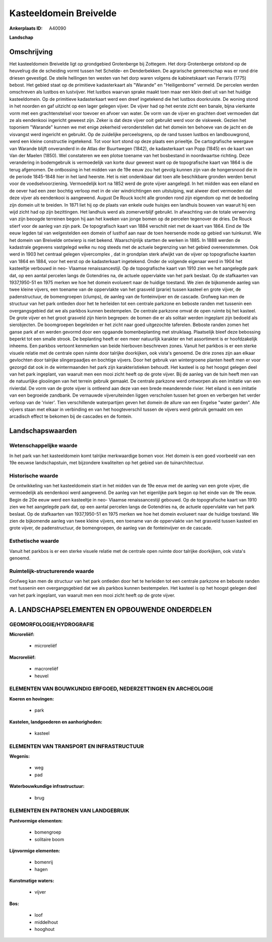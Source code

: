 Kasteeldomein Breivelde
=======================

:Ankerplaats ID: A40090


**Landschap**



Omschrijving
------------

Het kasteeldomein Breivelde ligt op grondgebied Grotenberge bij
Zottegem. Het dorp Grotenberge ontstond op de heuvelrug die de scheiding
vormt tussen het Schelde- en Denderbekken. De agrarische gemeenschap was
er rond drie driesen gevestigd. De steile hellingen ten westen van het
dorp waren volgens de kabinetskaart van Ferraris (1775) bebost. Het
gebied staat op de primitieve kadasterkaart als "Warande" en
"Heiligenborre" vermeld. De percelen werden omschreven als lustbos en
lustvijver. Het lustbos waarvan sprake maakt toen maar een klein deel
uit van het huidige kasteeldomein. Op de primitieve kadasterkaart werd
een dreef ingetekend die het lustbos doorkruiste. De woning stond in het
noorden en gaf uitzicht op een lager gelegen vijver. De vijver had op
het eerste zicht een banale, bijna vierkante vorm met een
grachtenstelsel voor toevoer en afvoer van water. De vorm van de vijver
en grachten doet vermoeden dat ze als eendenkooi ingericht geweest zijn.
Zeker is dat deze vijver ooit gebruikt werd voor de viskweek. Gezien het
toponiem "Warande" kunnen we met enige zekerheid veronderstellen dat het
domein ten behoeve van de jacht en de visvangst werd ingericht en
gebruikt. Op de zuidelijke perceelsgrens, op de rand tussen lustbos en
landbouwgrond, werd een kleine constructie ingetekend. Tot voor kort
stond op deze plaats een prieeltje. De cartografische weergave van
Warande blijft onveranderd in de Atlas der Buurtwegen (1842), de
kadasterkaart van Popp (1845) en de kaart van Van der Maelen (1850). Wel
constateren we een plotse toename van het bosbestand in noordwaartse
richting. Deze verandering in bodemgebruik is vermoedelijk van korte
duur geweest want op de topografische kaart van 1864 is die terug
afgenomen. De ontbossing in het midden van de 19e eeuw zou het gevolg
kunnen zijn van de hongersnood die in de periode 1845-1848 hier in het
land heerste. Het is niet ondenkbaar dat toen alle beschikbare gronden
werden benut voor de voedselvoorziening. Vermoedelijk kort na 1852 werd
de grote vijver aangelegd. In het midden was een eiland en de oever had
een zeer bochtig verloop met in de vier windrichtingen een uitstulping,
wat alweer doet vermoeden dat deze vijver als eendenkooi is aangewend.
August De Rouck kocht alle gronden rond zijn eigendom op met de
bedoeling zijn domein uit te breiden. In 1871 liet hij op de plaats van
enkele oude huisjes een landhuis bouwen van waaruit hij een wijd zicht
had op zijn bezittingen. Het landhuis werd als zomerverblijf gebruikt.
In afwachting van de totale verwerving van zijn beoogde terreinen begon
hij aan het kweken van jonge bomen op de percelen tegenover de dries. De
Rouck stierf voor de aanleg van zijn park. De topografisch kaart van
1884 verschilt niet met de kaart van 1864. Eind de 19e eeuw legden tal
van welgestelden een domein of lusthof aan naar de toen heersende mode
op gebied van tuinkunst. Wie het domein van Breivelde ontwierp is niet
bekend. Waarschijnlijk startten de werken in 1885. In 1888 werden de
kadastrale gegevens vastgelegd welke nu nog steeds met de actuele
begrenzing van het gebied overeenstemmen. Ook werd in 1903 het centraal
gelegen vijvercomplex , dat in grondplan sterk afwijkt van de vijver op
topografische kaarten van 1864 en 1884, voor het eerst op de
kadasterkaart ingetekend. Onder de volgende eigenaar werd in 1904 het
kasteeltje verbouwd in neo- Vlaamse renaissancestijl. Op de
topografische kaart van 1910 zien we het aangelegde park dat, op een
aantal percelen langs de Gotendries na, de actuele oppervlakte van het
park beslaat. Op de stafkaarten van 1937,1950-51 en 1975 merken we hoe
het domein evolueert naar de huidige toestand. We zien de bijkomende
aanleg van twee kleine vijvers, een toename van de oppervlakte van het
grasveld (prarie) tussen kasteel en grote vijver, de padenstructuur, de
bomengroepen (clumps), de aanleg van de fonteinvijver en de cascade.
Grofweg kan men de structuur van het park ontleden door het te herleiden
tot een centrale parkzone en beboste randen met tussenin een
overgangsgebied dat we als parkbos kunnen bestempelen. De centrale
parkzone omvat de open ruimte bij het kasteel. De grote vijver en het
groot grasveld zijn hierin begrepen: de bomen die er als solitair werden
ingeplant zijn bedoeld als sierobjecten. De boomgroepen begeleiden er
het zicht naar goed uitgezochte taferelen. Beboste randen zomen het
ganse park af en werden gevormd door een opgaande bomenbeplanting met
struiklaag. Plaatselijk bleef deze bebossing beperkt tot een smalle
strook. De beplanting heeft er een meer natuurlijk karakter en het
assortiment is er hoofdzakelijk inheems. Een parkbos vertoont kenmerken
van beide hierboven beschreven zones. Vanuit het parkbos is er een
sterke visuele relatie met de centrale open ruimte door talrijke
doorkijken, ook vista's genoemd. De drie zones zijn aan elkaar
gevlochten door talrijke slingerpaadjes en bochtige vijvers. Door het
gebruik van wintergroene planten heeft men er voor gezorgd dat ook in de
wintermaanden het park zijn karakteristieken behoudt. Het kasteel is op
het hoogst gelegen deel van het park ingeplant, van waaruit men een mooi
zicht heeft op de grote vijver. Bij de aanleg van de tuin heeft men van
de natuurlijke glooiingen van het terrein gebruik gemaakt. De centrale
parkzone werd ontworpen als een imitatie van een rivierdal. De vorm van
de grote vijver is ontleend aan deze van een brede meanderende rivier.
Het eiland is een imitatie van een begroeide zandbank. De vernauwde
vijveruiteinden liggen verscholen tussen het groen en verbergen het
verder verloop van de 'rivier'. Tien verschillende waterpartijen geven
het domein de allure van een Engelse "water garden". Alle vijvers staan
met elkaar in verbinding en van het hoogteverschil tussen de vijvers
werd gebruik gemaakt om een arcadisch effect te bekomen bij de cascades
en de fontein.



Landschapswaarden
-----------------


Wetenschappelijke waarde
~~~~~~~~~~~~~~~~~~~~~~~~

In het park van het kasteeldomein komt talrijke merkwaardige bomen
voor. Het domein is een goed voorbeeld van een 19e eeuwse
landschapstuin, met bijzondere kwaliteiten op het gebied van de
tuinarchitectuur.

Historische waarde
~~~~~~~~~~~~~~~~~~


De ontwikkeling van het kasteeldomein start in het midden van de 19e
eeuw met de aanleg van een grote vijver, die vermoedelijk als eendenkooi
werd aangewend. De aanleg van het eigenlijke park begon op het einde van
de 19e eeuw. Begin de 20e eeuw werd een kasteeltje in neo- Vlaamse
renaissancestijl gebouwd. Op de topografische kaart van 1910 zien we het
aangelegde park dat, op een aantal percelen langs de Gotendries na, de
actuele oppervlakte van het park beslaat. Op de stafkaarten van
1937,1950-51 en 1975 merken we hoe het domein evolueert naar de huidige
toestand. We zien de bijkomende aanleg van twee kleine vijvers, een
toename van de oppervlakte van het grasveld tussen kasteel en grote
vijver, de padenstructuur, de bomengroepen, de aanleg van de
fonteinvijver en de cascade.

Esthetische waarde
~~~~~~~~~~~~~~~~~~

Vanuit het parkbos is er een sterke visuele
relatie met de centrale open ruimte door talrijke doorkijken, ook
vista's genoemd.


Ruimtelijk-structurerende waarde
~~~~~~~~~~~~~~~~~~~~~~~~~~~~~~~~

Grofweg kan men de structuur van het park ontleden door het te
herleiden tot een centrale parkzone en beboste randen met tussenin een
overgangsgebied dat we als parkbos kunnen bestempelen. Het kasteel is op
het hoogst gelegen deel van het park ingeplant, van waaruit men een mooi
zicht heeft op de grote vijver.



A. LANDSCHAPSELEMENTEN EN OPBOUWENDE ONDERDELEN
-----------------------------------------------



GEOMORFOLOGIE/HYDROGRAFIE
~~~~~~~~~~~~~~~~~~~~~~~~

**Microreliëf:**

 * microreliëf


**Macroreliëf:**

 * macroreliëf
 * heuvel

ELEMENTEN VAN BOUWKUNDIG ERFGOED, NEDERZETTINGEN EN ARCHEOLOGIE
~~~~~~~~~~~~~~~~~~~~~~~~~~~~~~~~~~~~~~~~~~~~~~~~~~~~~~~~~~~~~~~

**Koeren en hovingen:**

 * park


**Kastelen, landgoederen en aanhorigheden:**

 * kasteel



ELEMENTEN VAN TRANSPORT EN INFRASTRUCTUUR
~~~~~~~~~~~~~~~~~~~~~~~~~~~~~~~~~~~~~~~~~

**Wegenis:**

 * weg
 * pad


**Waterbouwkundige infrastructuur:**

 * brug



ELEMENTEN EN PATRONEN VAN LANDGEBRUIK
~~~~~~~~~~~~~~~~~~~~~~~~~~~~~~~~~~~~~

**Puntvormige elementen:**

 * bomengroep
 * solitaire boom


**Lijnvormige elementen:**

 * bomenrij
 * hagen

**Kunstmatige waters:**

 * vijver


**Bos:**

 * loof
 * middelhout
 * hooghout
